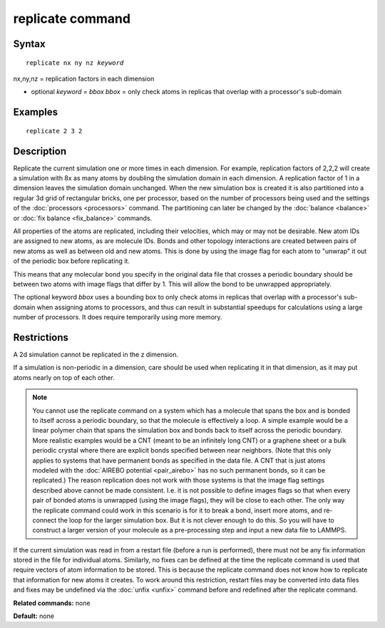 .. index:: replicate

replicate command
=================

Syntax
""""""


.. parsed-literal::

   replicate nx ny nz *keyword*

nx,ny,nz = replication factors in each dimension 

* optional *keyword* = *bbox*
  *bbox* = only check atoms in replicas that overlap with a processor's sub-domain

Examples
""""""""


.. parsed-literal::

   replicate 2 3 2

Description
"""""""""""

Replicate the current simulation one or more times in each dimension.
For example, replication factors of 2,2,2 will create a simulation
with 8x as many atoms by doubling the simulation domain in each
dimension.  A replication factor of 1 in a dimension leaves the
simulation domain unchanged.  When the new simulation box is created
it is also partitioned into a regular 3d grid of rectangular bricks,
one per processor, based on the number of processors being used and
the settings of the :doc:`processors <processors>` command.  The
partitioning can later be changed by the :doc:`balance <balance>` or
:doc:`fix balance <fix_balance>` commands.

All properties of the atoms are replicated, including their
velocities, which may or may not be desirable.  New atom IDs are
assigned to new atoms, as are molecule IDs.  Bonds and other topology
interactions are created between pairs of new atoms as well as between
old and new atoms.  This is done by using the image flag for each atom
to "unwrap" it out of the periodic box before replicating it.

This means that any molecular bond you specify in the original data
file that crosses a periodic boundary should be between two atoms with
image flags that differ by 1.  This will allow the bond to be
unwrapped appropriately.

The optional keyword *bbox* uses a bounding box to only check atoms
in replicas that overlap with a processor's sub-domain when assigning
atoms to processors, and thus can result in substantial speedups for
calculations using a large number of processors. It does require
temporarily using more memory.

Restrictions
""""""""""""


A 2d simulation cannot be replicated in the z dimension.

If a simulation is non-periodic in a dimension, care should be used
when replicating it in that dimension, as it may put atoms nearly on
top of each other.

.. note::

   You cannot use the replicate command on a system which has a
   molecule that spans the box and is bonded to itself across a periodic
   boundary, so that the molecule is effectively a loop.  A simple
   example would be a linear polymer chain that spans the simulation box
   and bonds back to itself across the periodic boundary.  More realistic
   examples would be a CNT (meant to be an infinitely long CNT) or a
   graphene sheet or a bulk periodic crystal where there are explicit
   bonds specified between near neighbors.  (Note that this only applies
   to systems that have permanent bonds as specified in the data file.  A
   CNT that is just atoms modeled with the :doc:`AIREBO potential <pair_airebo>` has no such permanent bonds, so it can be
   replicated.)  The reason replication does not work with those systems
   is that the image flag settings described above cannot be made
   consistent.  I.e. it is not possible to define images flags so that
   when every pair of bonded atoms is unwrapped (using the image flags),
   they will be close to each other.  The only way the replicate command
   could work in this scenario is for it to break a bond, insert more
   atoms, and re-connect the loop for the larger simulation box.  But it
   is not clever enough to do this.  So you will have to construct a
   larger version of your molecule as a pre-processing step and input a
   new data file to LAMMPS.

If the current simulation was read in from a restart file (before a
run is performed), there must not be any fix information stored in
the file for individual atoms.  Similarly, no fixes can be defined at
the time the replicate command is used that require vectors of atom
information to be stored.  This is because the replicate command does
not know how to replicate that information for new atoms it creates.
To work around this restriction, restart files may be converted into
data files and fixes may be undefined via the :doc:`unfix <unfix>`
command before and redefined after the replicate command.

**Related commands:** none

**Default:** none


.. _lws: http://lammps.sandia.gov
.. _ld: Manual.html
.. _lc: Commands_all.html
